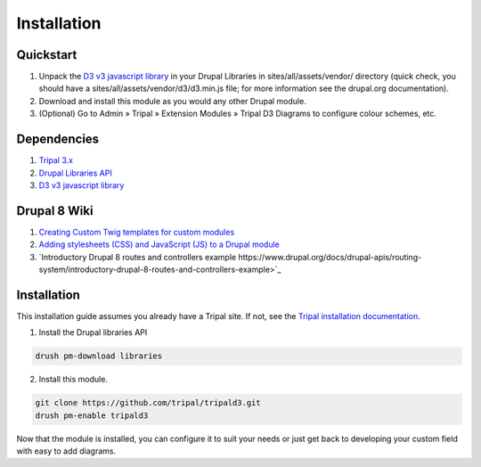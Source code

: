 
Installation
==============

Quickstart
-----------

1. Unpack the `D3 v3 javascript library <https://github.com/d3/d3/releases/download/v3.5.14/d3.zip>`_ in your Drupal Libraries in sites/all/assets/vendor/ directory (quick check, you should have a sites/all/assets/vendor/d3/d3.min.js file; for more information see the drupal.org documentation).
2. Download and install this module as you would any other Drupal module.
3. (Optional) Go to Admin » Tripal » Extension Modules » Tripal D3 Diagrams to configure colour schemes, etc.

Dependencies
-------------

1. `Tripal 3.x <https://www.drupal.org/project/tripal>`_
2. `Drupal Libraries API <https://www.drupal.org/project/libraries>`_
3. `D3 v3 javascript library <https://github.com/d3/d3/releases/download/v3.5.14/d3.zip>`_

Drupal 8 Wiki
-------------

1. `Creating Custom Twig templates for custom modules <https://www.drupal.org/docs/theming-drupal/twig-in-drupal/create-custom-twig-templates-for-custom-module>`_
2. `Adding stylesheets (CSS) and JavaScript (JS) to a Drupal module <https://www.drupal.org/docs/creating-custom-modules/adding-stylesheets-css-and-javascript-js-to-a-drupal-module>`_
3. `Introductory Drupal 8 routes and controllers example https://www.drupal.org/docs/drupal-apis/routing-system/introductory-drupal-8-routes-and-controllers-example>`_

Installation
-------------

This installation guide assumes you already have a Tripal site. If not, see the `Tripal installation documentation <https://tripal.readthedocs.io/en/latest/user_guide/install_tripal.html>`_.

1. Install the Drupal libraries API

.. code:: bash

  drush pm-download libraries

2. Install this module.

.. code:: bash

  git clone https://github.com/tripal/tripald3.git
  drush pm-enable tripald3


Now that the module is installed, you can configure it to suit your needs or just get back to developing your custom field with easy to add diagrams.

